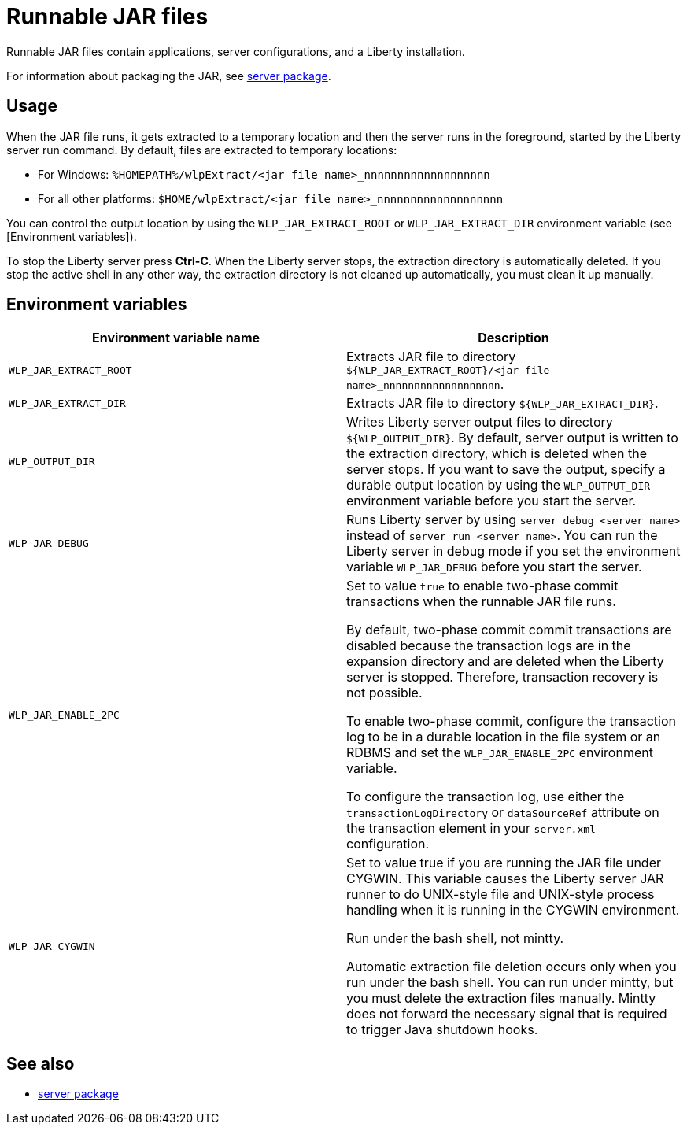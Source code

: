 //
// Copyright (c) 2018 IBM Corporation and others.
// Licensed under Creative Commons Attribution-NoDerivatives
// 4.0 International (CC BY-ND 4.0)
//   https://creativecommons.org/licenses/by-nd/4.0/
//
// Contributors:
//     IBM Corporation
//
:page-layout: server-command
:page-type: reference
= Runnable JAR files

// Pithy single sentence description of the command.
Runnable JAR files contain applications, server configurations, and a Liberty installation.

// If relevant, more info.
For information about packaging the JAR, see link:server-package.html[server package].

== Usage

When the JAR file runs, it gets extracted to a temporary location and then the server runs in the foreground, started by the Liberty server run command. By default, files are extracted to temporary locations:

    * For Windows: `%HOMEPATH%/wlpExtract/<jar file name>_nnnnnnnnnnnnnnnnnnn`
    * For all other platforms: `$HOME/wlpExtract/<jar file name>_nnnnnnnnnnnnnnnnnnn`

You can control the output location by using the `WLP_JAR_EXTRACT_ROOT` or `WLP_JAR_EXTRACT_DIR` environment variable (see [Environment variables]).

To stop the Liberty server press *Ctrl-C*. When the Liberty server stops, the extraction directory is automatically deleted. If you stop the active shell in any other way, the extraction directory is not cleaned up automatically, you must clean it up manually.

== Environment variables

[%header,cols=2*]
|===
|Environment variable name
|Description

|`WLP_JAR_EXTRACT_ROOT`
|Extracts JAR file to directory `${WLP_JAR_EXTRACT_ROOT}/<jar file name>_nnnnnnnnnnnnnnnnnnn`.

|`WLP_JAR_EXTRACT_DIR`
|Extracts JAR file to directory `${WLP_JAR_EXTRACT_DIR}`.

|`WLP_OUTPUT_DIR`
|Writes Liberty server output files to directory `${WLP_OUTPUT_DIR}`. By default, server output is written to the extraction directory, which is deleted when the server stops. If you want to save the output, specify a durable output location by using the `WLP_OUTPUT_DIR` environment variable before you start the server.

|`WLP_JAR_DEBUG`
|Runs Liberty server by using `server debug <server name>` instead of `server run <server name>`. You can run the Liberty server in debug mode if you set the environment variable `WLP_JAR_DEBUG` before you start the server.

|`WLP_JAR_ENABLE_2PC`
|Set to value `true` to enable two-phase commit transactions when the runnable JAR file runs.

By default, two-phase commit commit transactions are disabled because the transaction logs are in the expansion directory and are deleted when the Liberty server is stopped. Therefore, transaction recovery is not possible.

To enable two-phase commit, configure the transaction log to be in a durable location in the file system or an RDBMS and set the `WLP_JAR_ENABLE_2PC` environment variable.

To configure the transaction log, use either the `transactionLogDirectory` or `dataSourceRef` attribute on the transaction element in your `server.xml` configuration.

|`WLP_JAR_CYGWIN`
|Set to value true if you are running the JAR file under CYGWIN. This variable causes the Liberty server JAR runner to do UNIX-style file and UNIX-style process handling when it is running in the CYGWIN environment.

Run under the bash shell, not mintty.

Automatic extraction file deletion occurs only when you run under the bash shell. You can run under mintty, but you must delete the extraction files manually. Mintty does not forward the necessary signal that is required to trigger Java shutdown hooks.
|===

== See also

* link:server-package.html[server package]


//NOTE: Info taken from the following sources:

//* https://www.ibm.com/support/knowledgecenter/SSEQTP_liberty/com.ibm.websphere.wlp.doc/ae/twlp_admin_script.html
//* https://www.ibm.com/support/knowledgecenter/SSEQTP_liberty/com.ibm.websphere.wlp.doc/ae/twlp_setup_package_server.html
//* https://www.ibm.com/support/knowledgecenter/SSEQTP_liberty/com.ibm.websphere.wlp.doc/ae/rwlp_setup_jarserver.html
